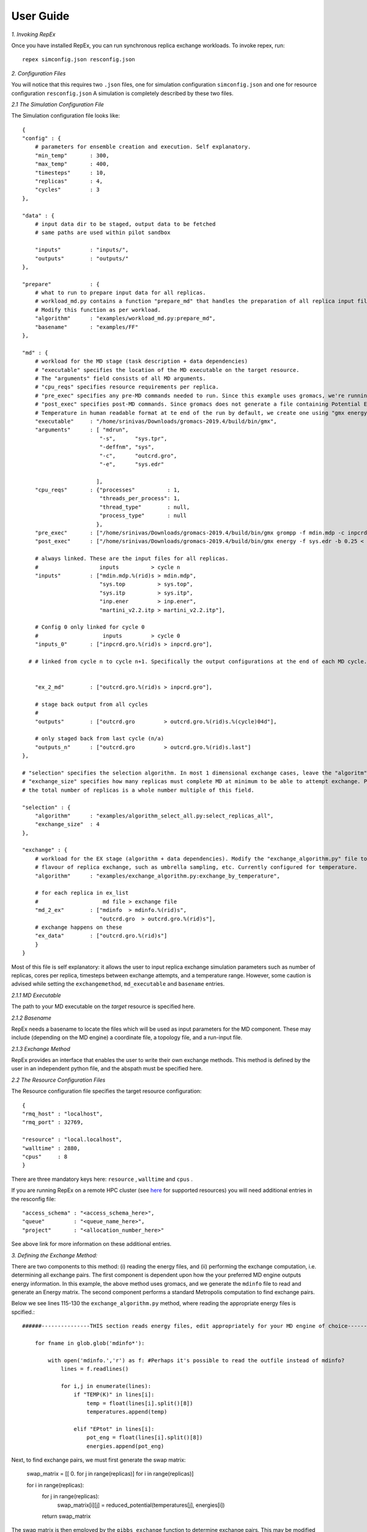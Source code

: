 .. _user_guide:


**********
User Guide
**********

*1. Invoking RepEx*

Once you have installed RepEx, you can run synchronous replica exchange workloads. To invoke repex, run::

    repex simconfig.json resconfig.json

*2. Configuration Files*

You will notice that this requires two ``.json`` files, one for simulation configuration ``simconfig.json`` and one for resource configuration ``resconfig.json``
A simulation is completely described by these two files. 

*2.1 The Simulation Configuration File*

The Simulation configuration file looks like::




    {
    "config" : {
        # parameters for ensemble creation and execution. Self explanatory.
        "min_temp"       : 300,
        "max_temp"       : 400,
        "timesteps"      : 10,
        "replicas"       : 4,
        "cycles"         : 3
    },

    "data" : {
        # input data dir to be staged, output data to be fetched
        # same paths are used within pilot sandbox
        
        "inputs"         : "inputs/",
        "outputs"        : "outputs/"
    },

    "prepare"            : {
        # what to run to prepare input data for all replicas.
        # workload_md.py contains a function "prepare_md" that handles the preparation of all replica input files.
        # Modify this function as per workload. 
        "algorithm"      : "examples/workload_md.py:prepare_md",
        "basename"       : "examples/FF"
    },

    "md" : {
        # workload for the MD stage (task description + data dependencies)
        # "executable" specifies the location of the MD executable on the target resource. 
        # The "arguments" field consists of all MD arguments.
        # "cpu_reqs" specifies resource requirements per replica.
        # "pre_exec" specifies any pre-MD commands needed to run. Since this example uses gromacs, we're running "grompp" here
        # "post_exec" specifies post-MD commands. Since gromacs does not generate a file containing Potential Energy and 
        # Temperature in human readable format at te end of the run by default, we create one using "gmx energy" in post exec.
        "executable"     : "/home/srinivas/Downloads/gromacs-2019.4/build/bin/gmx",
        "arguments"      : [ "mdrun",
                            "-s",      "sys.tpr", 
                            "-deffnm", "sys", 
                            "-c",      "outcrd.gro", 
                            "-e",      "sys.edr"

                           ],
        "cpu_reqs"       : {"processes"          : 1,
                            "threads_per_process": 1,
                            "thread_type"        : null,
                            "process_type"       : null
                           },
        "pre_exec"       : ["/home/srinivas/Downloads/gromacs-2019.4/build/bin/gmx grompp -f mdin.mdp -c inpcrd.gro -o sys.tpr -p sys.top"],
        "post_exec"      : ["/home/srinivas/Downloads/gromacs-2019.4/build/bin/gmx energy -f sys.edr -b 0.25 < inp.ener > mdinfo"], 

        # always linked. These are the input files for all replicas.
        #                   inputs          > cycle n
        "inputs"         : ["mdin.mdp.%(rid)s > mdin.mdp",
                            "sys.top          > sys.top",
                            "sys.itp          > sys.itp",
                            "inp.ener         > inp.ener",
                            "martini_v2.2.itp > martini_v2.2.itp"],

        # Config 0 only linked for cycle 0
        #                    inputs         > cycle 0
        "inputs_0"       : ["inpcrd.gro.%(rid)s > inpcrd.gro"],

      # # linked from cycle n to cycle n+1. Specifically the output configurations at the end of each MD cycle.
      
    
        "ex_2_md"        : ["outcrd.gro.%(rid)s > inpcrd.gro"], 

        # stage back output from all cycles
        # 
        "outputs"        : ["outcrd.gro         > outcrd.gro.%(rid)s.%(cycle)04d"],

        # only staged back from last cycle (n/a)
        "outputs_n"      : ["outcrd.gro         > outcrd.gro.%(rid)s.last"]
    },

    # "selection" specifies the selection algorithm. In most 1 dimensional exchange cases, leave the "algoritm" field unchanged. 
    # "exchange_size" specifies how many replicas must complete MD at minimum to be able to attempt exchange. Please ensure that
    # the total number of replicas is a whole number multiple of this field.

    "selection" : {
        "algorithm"      : "examples/algorithm_select_all.py:select_replicas_all",
        "exchange_size"  : 4
    },

    "exchange" : {
        # workload for the EX stage (algorithm + data dependencies). Modify the "exchange_algorithm.py" file to perform a different
        # flavour of replica exchange, such as umbrella sampling, etc. Currently configured for temperature. 
        "algorithm"      : "examples/exchange_algorithm.py:exchange_by_temperature",
        
        # for each replica in ex_list
        #                    md file > exchange file
        "md_2_ex"        : ["mdinfo  > mdinfo.%(rid)s",
                            "outcrd.gro  > outcrd.gro.%(rid)s"],
        # exchange happens on these
        "ex_data"        : ["outcrd.gro.%(rid)s"]
        }
    }







        

Most of this file is self explanatory: it allows the user to input replica exchange simulation parameters such as number of replicas, cores per replica, timesteps between exchange attempts, and a temperature range. However, some caution is advised while setting the ``exchangemethod``, ``md_executable`` and ``basename`` entries. 



*2.1.1 MD Executable*

The path to your MD executable on the *target* resource is specified here.

*2.1.2 Basename*

RepEx needs a basename to locate the files which will be used as input parameters for the MD component. These may include (depending on the MD engine) a coordinate file, a topology file, and a run-input file. 


*2.1.3 Exchange Method*

RepEx provides an interface that enables the user to write their own exchange methods. This method is defined by the user in an independent python file, and the abspath must be specified here. 


*2.2 The Resource Configuration Files*
 
The Resource configuration file specifies the target resource configuration::


    {
    "rmq_host" : "localhost",
    "rmq_port" : 32769,

    "resource" : "local.localhost",
    "walltime" : 2880,
    "cpus"     : 8
    }


There are three mandatory keys here: ``resource`` , ``walltime`` and ``cpus`` . 

If you are running RepEx on a remote HPC cluster (see `here <https://radicalpilot.readthedocs.io/en/latest/machconf.html#pre-configured-resources>`_ for supported resources) you will need additional entries in the resconfig file::


    "access_schema" : "<access_schema_here>",
    "queue"         : "<queue_name_here>",
    "project"       : "<allocation_number_here>"

See above link for more information on these additional entries.

*3. Defining the Exchange Method:*

There are two components to this method: (i) reading the energy files, and (ii) performing the exchange computation, i.e. determining all exchange pairs. The first component is dependent upon how the your preferred MD engine outputs energy information. In this example, the above method uses gromacs, and we generate the  ``mdinfo`` file to read and generate an Energy matrix. The second component performs a standard Metropolis computation to find exchange pairs. 

Below we see lines 115-130 the ``exchange_algorithm.py``  method, where reading the appropriate energy files is spcified.::


    ######---------------THIS section reads energy files, edit appropriately for your MD engine of choice----------------------------------

        for fname in glob.glob('mdinfo*'):

            with open('mdinfo.','r') as f: #Perhaps it's possible to read the outfile instead of mdinfo?
                lines = f.readlines()
            
                for i,j in enumerate(lines):
                    if "TEMP(K)" in lines[i]:
                        temp = float(lines[i].split()[8])
                        temperatures.append(temp)
                    
                    elif "EPtot" in lines[i]:
                        pot_eng = float(lines[i].split()[8])
                        energies.append(pot_eng)


Next, to find exchange pairs, we must first generate the swap matrix:

    swap_matrix = [[ 0. for j in range(replicas)] for i in range(replicas)]
    
    for i in range(replicas):
        for j in range(replicas):      
            swap_matrix[i][j] = reduced_potential(temperatures[j], energies[i])
        return swap_matrix

 
    

The swap matrix is then employed by the ``gibbs_exchange`` function to determine exchange pairs. This may be modified depending on the flavour of replica exchange the user wishes to perform. A full description of the mathematics involved is beyond the scope of this doncumentation.







